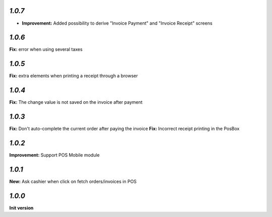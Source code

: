 `1.0.7`
-------

- **Improvement:** Added possibility to derive "Invoice Payment" and "Invoice Receipt" screens

`1.0.6`
-------

**Fix:** error when using several taxes

`1.0.5`
-------

**Fix:** extra elements when printing a receipt through a browser

`1.0.4`
-------

**Fix:** The change value is not saved on the invoice after payment

`1.0.3`
-------

**Fix:** Don't auto-complete the current order after paying the invoice
**Fix:** Incorrect receipt printing in the PosBox

`1.0.2`
-------

**Improvement:** Support POS Mobile module

`1.0.1`
-------

**New:** Ask cashier when click on fetch orders/invoices in POS

`1.0.0`
-------

**Init version**
